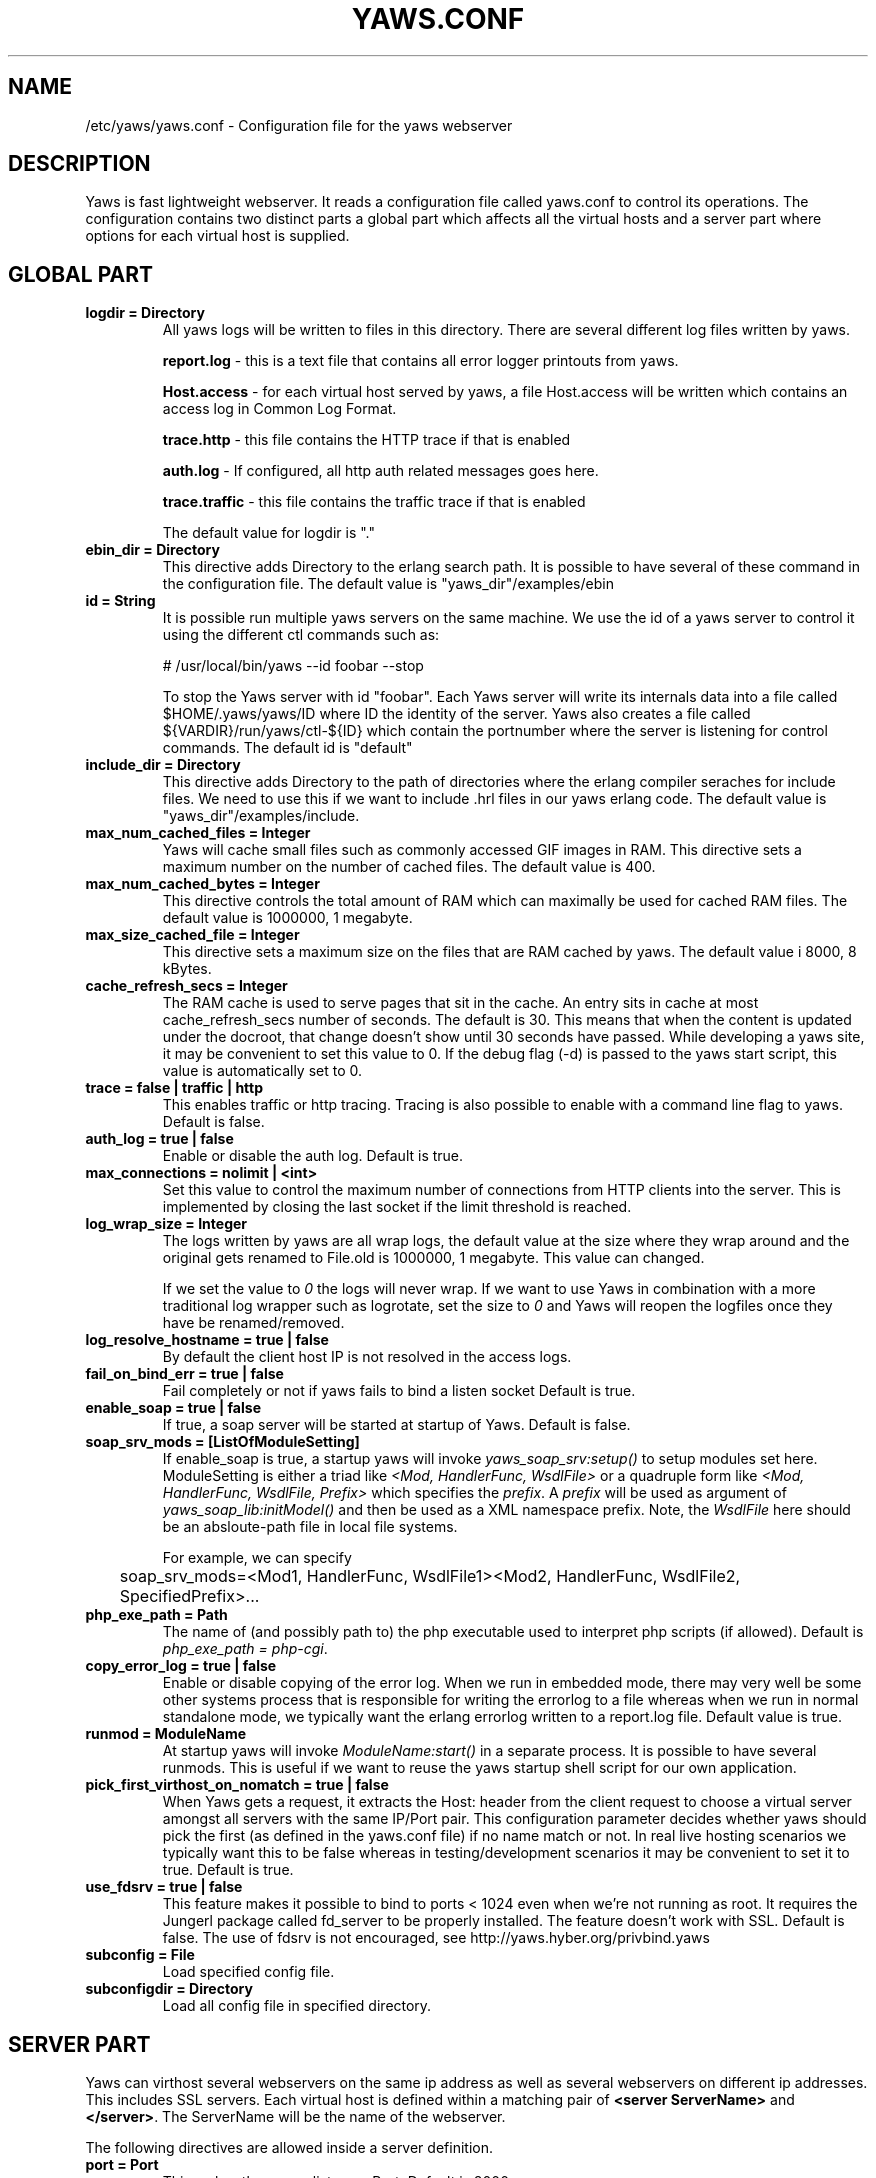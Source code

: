 .TH YAWS.CONF "5" "" "" "User Commands"
.SH NAME
/etc/yaws/yaws.conf \- Configuration file for the yaws webserver
.SH DESCRIPTION
.\" Add any additional description here
.PP
Yaws is fast lightweight webserver. It reads a configuration file called
yaws.conf to control its operations. The configuration contains two distinct
parts a global part which affects all the virtual hosts and a server part
where options for each virtual host is supplied.

.SH GLOBAL PART
.TP

\fBlogdir = Directory\fR
All yaws logs will be written to files in this directory. There are several
different log files written by yaws.

.br
\fBreport.log\fR - this is a text file that contains all error logger 
printouts from yaws. 

.br
\fBHost.access\fR - for each virtual host served by yaws, a file Host.access
will be written which contains an access log in Common Log Format.

.br
\fBtrace.http\fR - this file contains the HTTP trace if that is enabled

.br 
\fBauth.log\fR - If configured, all http auth related messages
goes here.

.br
\fBtrace.traffic\fR - this file contains the traffic trace if that is enabled

The default value for logdir is "."

.TP
\fB ebin_dir = Directory\fR
This directive adds Directory to the erlang search path. It is possible to
have several of these command in the configuration file. The default value 
is "yaws_dir"/examples/ebin


.TP
\fB id = String\fR
It is possible run multiple yaws servers on the same machine. We use the
id of a yaws server to control it using the different ctl commands such
as:
.nf

# /usr/local/bin/yaws --id foobar --stop

.fi
To stop the Yaws server with id "foobar". Each Yaws server will write
its internals data into a file called $HOME/.yaws/yaws/ID where ID the
identity of the server. Yaws also creates a file called
${VARDIR}/run/yaws/ctl-${ID} which contain the portnumber where the server is
listening for control commands. The default id is "default"

.TP
\fB include_dir = Directory\fR
This directive adds Directory to the path of directories where the erlang
compiler seraches for include files. We need to use this if we want to 
include .hrl files in our yaws erlang code. The default value is 
"yaws_dir"/examples/include.

.TP
\fB max_num_cached_files = Integer\fR
Yaws will cache small files such as commonly accessed GIF images in RAM.
This directive sets a maximum number on the number of cached files.
The default value is 400.
.TP 
\fB max_num_cached_bytes = Integer\fR
This directive controls the total amount of RAM which can maximally be
used for cached RAM files. The default value is 1000000, 1 megabyte.
.TP
\fB max_size_cached_file = Integer\fR
This directive sets a maximum size on the files that are RAM cached by yaws.
The default value i 8000, 8 kBytes.
.TP
\fB cache_refresh_secs = Integer\fR
The RAM cache is used to serve pages that sit in the cache. An entry sits in
cache at most cache_refresh_secs number of seconds. The default is 30. This means that when the content is updated under the docroot, that change doesn't show
until 30 seconds have passed. While developing a yaws site, 
it may be convenient to set this value to 0. If the debug flag (-d) is passed
to the yaws start script, this value is automatically set to 0.

.TP
\fBtrace  = false | traffic | http\fR
This enables traffic or http tracing. Tracing is also possible to enable with
a command line flag to yaws. Default is false.


.TP
\fB auth_log  = true | false\fR
Enable or disable the auth log. Default is true.

.TP
\fB max_connections = nolimit | <int>\fR
Set this value to control the maximum number of connections
from HTTP clients into the server. This is implemented by closing
the last socket if the limit threshold is reached.

.TP
\fB log_wrap_size = Integer\fR
The logs written by yaws are all wrap logs, the default value at the
size where they wrap around and the original gets renamed to File.old
is 1000000, 1 megabyte. This value can changed.

If we set the value to \fI0\fR the logs will never wrap. If we want to use
Yaws in combination with a more traditional log wrapper such as 
logrotate, set the size to \fI0\fR and Yaws will reopen the logfiles
once they have be renamed/removed.

.TP
\fBlog_resolve_hostname = true | false\fR
By default the client host IP is not resolved in the access logs.


.TP
\fBfail_on_bind_err = true | false\fR
Fail completely or not if yaws fails to bind a listen socket
Default is true.

.TP
\fBenable_soap = true | false\fR
If true, a soap server will be started at startup of Yaws.
Default is false.

.TP
\fBsoap_srv_mods = [ListOfModuleSetting] \fR
If enable_soap is true, a startup yaws will invoke \fIyaws_soap_srv:setup()\fR
to setup modules set here. 
ModuleSetting is either a triad like \fI<Mod, HandlerFunc, WsdlFile>\fR 
or a quadruple form like \fI<Mod, HandlerFunc, WsdlFile, Prefix>\fR which 
specifies the \fIprefix\fR. A \fIprefix\fR will be used as argument of 
\fIyaws_soap_lib:initModel()\fR and then be used as a XML namespace prefix.
Note, the \fIWsdlFile\fR here should be an absloute-path file 
in local file systems.

For example, we can specify

	soap_srv_mods=<Mod1, HandlerFunc, WsdlFile1><Mod2, HandlerFunc, WsdlFile2, SpecifiedPrefix>...

.TP
\fBphp_exe_path = Path\fR
The name of (and possibly path to) the php executable used to
interpret php scripts (if allowed).  Default is 
\fIphp_exe_path = php-cgi\fR.

.TP
\fB copy_error_log  = true | false\fR
Enable or disable copying of the error log. When we run in
embedded mode, there may very well be some other systems process
that is responsible for writing the errorlog to a file whereas
when we run in normal standalone mode, we typically want the
erlang errorlog written to a report.log file.
Default value is true.


.TP
\fBrunmod = ModuleName \fR
At startup yaws will invoke \fIModuleName:start()\fR in a separate
process. It is possible to have several runmods.
This is useful if we want to reuse the yaws startup shell script
for our own application.

.TP
\fB pick_first_virthost_on_nomatch = true | false \fR
When Yaws gets a request, it extracts the Host: header from the
client request to choose a virtual server amongst all servers
with the same IP/Port pair.
This configuration parameter decides whether yaws should pick the
first (as defined in the yaws.conf file) if no name match or not.
In real live hosting scenarios we typically want this to be false
whereas in testing/development scenarios it may be convenient to
set it to true. Default is true.

.TP
\fB use_fdsrv = true | false \fR
This feature makes it possible to bind to ports < 1024 even when
we're not running as root. It requires the Jungerl package called fd_server
to be properly installed. The feature doesn't  work with SSL. Default is false.
The use of fdsrv is not encouraged, see 
http://yaws.hyber.org/privbind.yaws

.TP
\fB subconfig = File \fR
Load specified config file.

.TP
\fB subconfigdir = Directory \fR
Load all config file in specified directory.


.SH SERVER PART
Yaws can virthost several webservers on the same ip address as well
as several webservers on different ip addresses. This includes SSL servers.
.pp
Each virtual host is defined within a matching pair of \fB<server ServerName>\fR
and \fB</server>\fR. The ServerName will be the name of the webserver.

.pp
The following directives are allowed inside a server definition.
.TP
\fBport = Port \fR
This makes the server listen on Port. Default is 8000.
.TP
\fBlisten = IpAddress\fR
This makes the server listen on IpAddress
When virthosting several servers on the same ip/port address, if the
browser doesn't send a Host: field, yaws will pick the \fIfirst\fR
server specified in the config file.
If the specified ip address is 0.0.0.0 yaws will listen on all local IP
addresses on the specified port. Default is 0.0.0.0.

.TP
\fBlisten_backlog = Integer\fR
This sets the TCP listen backlog for the server to define the maximum
length the queue of pending connections may grow to. The default is
the same as the default provided by \fIgen_tcp:listen/2\fR, which is 5.

.TP
\fBrhost = Host[:Port] \fR
This forces all local redirects issued by the server to go to Host.
This is useful when yaws listens to a port which is different from 
the port that the user connects to. For example, running yaws as a
non-privileged user makes it impossible to listen to port 80, since
that port can only be opened by a privileged user. Instead yaws
listens to a high port number port, 8000, and iptables are used to 
redirect traffic to port 80 to port 8000 (most NAT:ing firewalls 
will also do this for you).
.TP
\fBrscheme = http | https \fR
This forces all local redirects issued by the server to use this 
method. This is useful when an SSL off-loader, or stunnel, is used in 
front of yaws.
.TP

\fBaccess_log = true | false\fR
Setting this directive to false turns of traffic logging for this
virtual server. The default value is true. 

.TP
\fBdir_listings = true | true_nozip | false\fR
Setting this directive to false disallows the automatic
dir listing feature of Yaws. A status code 403 Forbidden will be sent.
Set to true_nozip to avoid the auto-generated all.zip entries. Default is false.

.TP
\fBextra_cgi_vars = .....\fR
Add additional CGI or FastCGI variables. For example:
.nf

<extra_cgi_vars dir='/path/to/some/scripts'>
var = val
...
</extra_cgi_vars>
.fi

.TP
\fBstatistics  = true | false\fR
Turns on/off statistics gathering for a virtual server. Default is false.

.TP
\fBfcgi_app_server = Host:Port \fR
The hostname and TCP port number of the FastCGI aplication server.
The TCP port number is not optional.
There is no default value.

.TP
\fBfcgi_trace_protocol = true | false \fR
Enable or disable tracing of FastCGI protocol messages as info
log messages.
Disabled by default.

.TP
\fBfcgi_log_app_error = true | false \fR
Enable or disable logging of application error messages: output
to stderr and non-zero exit value.
Disabled by default.

.TP
\fBdeflate = true | false\fR
Turns on or off deflate compression for a server. Default is false.

.TP
\fB docroot = Directory ...\fR
This makes the server serve all its content from Directory.

It is possible to pass a space separated list of directories as 
docroot. If this is the case, the various directories will be searched in
order for the requested file. This also works with the ssi
and yssi constructs where the full list of directories will be searched
for files to ssi/yssi include.

.TP
\fBpartial_post_size = Integer\fR
When a yaws file receives large POSTs, the amount of data received
in each chunk is determined by the this parameter.
The deafult value is 10240.

.TP
\fBdav = true | false\fR
Turns on the DAV protocol for this server. The dav support
in yaws is highly limited. If dav is turned on, .yaws processing
of .yaws pages is turned off. Default is false.

.TP
\fBtilde_expand = true|false \fR
If this value is set to false yaws will never
do tilde expansion. The default is false. tilde_expansion is the
mechanism whereby a URL on the form http://www.foo.com/~username
is changed into a request where the docroot for that
particular request is set to the directory ~username/public_html/
Default is false.

.TP
\fBallowed_scripts = [ListOfSuffixes]\fR
The allowed script types for this server.  Recognized are `yaws',
`cgi', `fcgi', `php'.  Default is \fIallowed_scripts = [yaws,php,cgi,fcgi]\fR.

Note: for fcgi scripts, the FastCGI application server is only
called if a local file with the .fcgi extension exists. However,
the contents of the local .fcgi file are ignored.

.TP
\fBtilde_allowed_scripts = [ListOfSuffixes]\fR
The allowed script types for this server when executing files in
a users public_html folder  Recognized are `yaws',
`cgi', `fcgi', `php'.  Default is \fItilde_allowed_scripts = []\fR.


.TP
\fBappmods = [ListOfModuleNames]\fR
If any the names in ListOfModuleNames appear as components in the
path for a request, the path request parsing will terminate and
that module will be called. There is also an alternate syntax for
specifying the appmods if we don't want our internal erlang module
names to be exposed in the URL paths. 
We can specify

   appmods = <Path1, Module1> <Path2, Modules2> ...

Assume for example that we have
the URL http://www.hyber.org/myapp/foo/bar/baz?user=joe 
while we have the module foo defined as an appmod, the 
function foo:out(Arg) will be invoked
instead of searching the filesystems below the point foo.

The Arg argument will have the missing path part supplied in its
appmoddata field. 

It is also possible to exclude certain directories from appmod
processing. This is particulaly interesting for '/' appmods.
Here is an example:

   appmods = </, myapp exclude_paths icons js top/static>

The above configuration will invoke the 'myapp' erlang module on everything 
except any file found in directories, 'icons', 'js' and 'top/static' 
relative to the docroot.



.TP
\fBerrormod_404 = Module\fR
It is possible to set a special module that handles 404 Not Found messages.

The function \fIModule:out404(Arg, GC, SC)\fR will be invoked. The arguments are

Arg is a #arg{} record

GC is a #gconf{} record (defined in yaws.hrl)

SC is a #sconf{} record (defined in yaws.hrl)

The function can and must do the same things that a normal \fIout/1\fR does.

.TP
\fBerrormod_401 = Module\fR
It is possible to set a special module that handles
401 Unauthorized messages. This can for example be used 
to display a login page instead.

The function \fIModule:out401(Arg)\fR will
be invoked. The arguments are

Arg is a #arg{} record

The function can and must do the same things that a normal \fIout/1\fR does.


.TP
\fBerrormod_crash = Module\fR
It is possible to set a special module that handles
the HTML generation of server crash messages. The default
is to display the entire formated crash message in the
browser. This is good for debugging but not in production.

The function \fIModule:crashmsg(Arg, SC, Str)\fR will be
called. The \fIStr\fR is the real crash message formated as a string.

The function must return, \fI{content,MimeType,Cont}\fR or
\fI{html, Str}\fR or \fI{ehtml, Term}\fR. That data will be shipped
to the client. 

.TP
\fBarg_rewrite_mod = Module\fR
It is possible to install a module that rewrites all the 
Arg #arg{} records at an early stage in the yaws server.
This can be used to do various things such as checking a cookie,
rewriting paths etc.

.TP
\fBstart_mod = Module\fR
Defines a user provided callback module.
At startup of the server, Module:start/1 will be called.
The #sconf{} record (defined in yaws.hrl) will be used
as the input argument. This makes it possible for a user
application to syncronize the startup with the yaws server
as well as getting hold of user specific configuration data,
see the explanation for the <opaque> context.

.TP
\fBrevproxy = Prefix Url\fR
Make yaws a reverse proxy. The Prefix is a path inside our own docroot
and the Url argument is an url pointing to a website we want to "mount"
under the path which is Prefix.

Example: revproxy = /tmp/foo http://yaws.hyber.org

Makes the hyber website appear under /tmp/foo

It is possible to have multiple reverse proxies inside the same server.

WARNING, this feature is yet not in production quality.

.TP
\fBservername = Name\fR
If we're virthosting everal servers and want to force a server
to match specific Host: headers we can do this with the "servername"
directive. This name doesn't necessarily have to be the same as the
the name inside <server Name> in certain NAT scenarios. Rarely used feature.


.TP
\fB <ssl>  .... </ssl> \fR
This begins and ends an SSL configuration for this server.
It's possible to virthost several SSL servers on the same IP
given that they all share the same certificate configuration.
In general it is complicated to virthost several SSL servers on
the same IP address since the certificate is typically 
bound to a domainname in the common name part of the certificate.
One solution (the only?) to this problem is to have a certificate
with multiple subjectAltNames. See
http://wiki.cacert.org/VhostTaskForce#Interoperability_Test
 
.TP
\fB keyfile = File\fR
Specifies which file contains the private key for the certificate.
If not specified then the certificate file will be used.
.TP
\fB certfile = File\fR
Specifies which file contains the certificate for the server.
.TP
\fB cacertfile = File\fR
A file containing trusted certificates to use during client authentication 
and to use when attempting to build the server certificate chain. 
The list is also used in the list of acceptable client CAs passed to
the client when a certificate is requested.
.TP
\fB verify = 1 | 2 | 3\fR
Specifies the level of verification the server does on client certs. 
1 means nothing, 2 means the the server will ask the client for a cert but 
not fail if the client doesn't supply a client cert, 3 means that the server 
requires the client to supply a client cert.
.TP
\fB depth = Int\fR
Specifies the depth of certificate chains the server is prepared to follow 
when verifying client certs.
.TP
\fB password = String\fR
String If the private key is encrypted on disc, this password is the 
3des key to decrypt it.
.TP
\fB ciphers = String\fR
This string specifies the ssl cipher string. The syntax of the ssl cipher 
string is a little horrible sublanguage of its own. It is documented in the 
ssl man page for "ciphers". 
.TP
\fB </ssl> \fR
Ends an SSL definition

.TP
\fB<redirect> ... </redirect>\fR
Defines a redirect mapping. The following items are allowed
within a matching pair of <redirect> and </redirect> delimiters.

We can have a series of

\fB Path = URL\fR or

\fB Path = file\fR

All accesses to Path will be redirected to URL/Path or alternatively
to scheme:host:port/file/Path if a file is used. Note that the original
path is appended to the redirected url. So if we for example have:

.nf
<redirect>
  /foo = http://www.mysite.org/zapp
  /bar = /tomato.html
</redirect>
.fi

Asumming this config resides on a site called http://abc.com, 
We have the following redirects:

http://abc.com/foo -> http://www.mysite.org/zapp/foo

http://abc.com/foo/test -> http://www.mysite.org/zapp/foo/test

http://abc.com/bar -> http://abc.com/bar

http://abc.com/bar/x/y/z -> http://abc.com/bar/x/y/z

Sometimes we do not want to have the original path
appended to the redirected path. To get that behaviour we
specify the config with '==' instead of '='.

<redirect>
  /foo == http://www.mysite.org/zapp
  /bar = /tomato.html
</redirect>

Now a request for http://abc.com/foo/x/y/z simply gets redirected
to http://www.mysite.org/zapp. This is typically used when we simply
want a static redirect at some place in the docroot.

When we specify a file as target for the redirect, the redir will
be to the current http(s) server.


.TP
\fB<auth> ... </auth>\fR
Defines an auth structure. The following items are allowed
within a matching pair of <auth> and </auth> delimiters.

.TP
\fBdir = Dir\fR
Makes Dir to be controlled bu WWW-authenticate headers. In order for
a user to have access to WWW-Authenticate controled directory, the user
must supply a password. The Dir must be specified relative to the docroot.

.TP
\fBrealm = Realm\fR
In the directory defined here, the WWW-Authenticate Realm is set to
this value. 

.TP
\fBauthmod = AuthMod\fR
If an auth module is defined then AuthMod:auth(Arg, Auth) will
be called for all access to the directory. The auth/2 function 
should return one of: true, false, {false, Realm}, {appmod, Mod}.
If {appmod, Mod} is returned then a call to Mod:out(Arg) will
be used to deliver the content.

This can, for example, be used to implement cookie authentication.
The auth() callback would check if a valid cookie header is present,
if not it would return {appmod, ?MODULE} and the out/1 function 
in the same module would return {redirect_local, "/login.html"}.

.TP
\fBuser = User:Password\fR
Inside this directory, the user User has access if the user supplies
the password Password in the popup dialogue presented by the browser.
We can obviously have several of these value inside a single <auth> </auth>
pair.

The usage of User:Password in the actual config file is deprecated
as of release 1.51. It is prefered to have the users in a file called
\fI.yaws_auth\fR in the actual directory. The .yaws_auth file has to be
file parseable by \fIfile:consult/1\fR

Each row of the file must contain terms on the form

.nf
{User, Password}.
.fi

Where both User and Password should be strings.
The .yaws_auth file mechanism is not (yet) recursive. Thus
any subdirectories to Dir are not automatically also protected.

The .yaws_auth file is never visible in a dir listing

.TP
\fBpam service = \fIpam-service\fR \fR
If the item \fBpam\fR is part of the auth structure, 
Yaws will also try to authenticate the user using "pam" using
the pam \fIservice\fR indicated. Usual services are typically found
under /etc/pam.d. Usual values are "system-auth" etc.

pam authentication is performed by an Erlang port program which is
typically installed as suid root by the yaws install script.

.TP
\fB</auth>\fR
Ends an auth definition

.TP
\fB <opaque>  .... </opaque> \fR
This begins and ends an opaque configuration context for this server,
where 'Key = Value' directives can be specified. These directives are
ignored by yaws (hence the name opaque), but can be accessed as a list
of tuples \fI{Key,Value}\fR stored in the #sconf.opaque record entry. See also
the description of the \fIstart_mod\fR directive. 

This mechanism can be used to pass data from a surrounding application
into the individual .yaws pages.




.SH EXAMPLES

The following example defines a single server on port 80.
.nf

logdir = /var/log/yaws
<server www.mydomain.org>
        port = 80
        listen = 192.168.128.31
        docroot = /var/yaws/www
</server>
.fi

.pp
And this example shows a similar setup but two webservers on the same ip address

.nf

logdir = /var/log/yaws
<server www.mydomain.org>
        port = 80
        listen = 192.168.128.31
        docroot = /var/yaws/www
</server>

<server www.funky.org>
        port = 80
        listen = 192.168.128.31
        docroot = /var/yaws/www_funky_org
</server>


.fi


.nf
An example with www-authenticate and no access logging at all.

logdir = /var/log/yaws
<server www.mydomain.org>
        port = 80
        listen = 192.168.128.31
        docroot = /var/yaws/www
        access_log = false
        <auth>
            dir = secret/dir1
            realm = foobar
            user = jonny:verysecretpwd
            user = benny:thequestion
            user = ronny:havinganamethatendswithy
       </auth>

</server>





.fi

.nf
An example specifying  a user defined module to be called
at startup, as well as some user specific configuration.
 
<server www.funky.org>
        port = 80
        listen = 192.168.128.31
        docroot = /var/yaws/www_funky_org
        start_mod = btt
        <opaque>
                mydbdir = /tmp
                mylogdir = /tmp/log
        </opaque>
</server>


.fi

An example specifying the GSSAPI/SPNEGO module (authmod_gssapi) to be
used for authentication. This module requires egssapi version 0.1~pre2
or later available at http://www.hem.za.org/egssapi/.

The Kerberos5 keytab is specified as 'keytab = File' directive in
opaque. This keytab should contain the keys of the HTTP service
principal, 'HTTP/www.funky.org' in this example. 

.nf
 
<server www.funky.org>
        port = 80
        listen = 192.168.128.31
        docroot = /var/yaws/www_funky_org
        start_mod = authmod_gssapi
        <auth>
                authmod = authmod_gssapi
                dir = secret/dir1
        </auth>
        <opaque>
                keytab = /etc/yaws/http.keytab
        </opaque>
</server>

.fi



And finally a sligthly more complex example
with two servers on the same ip, and one ssl server on a
different ip.

When there are more than one server on the same IP, and they have different
names the server must be able to choose one of them if the client
doesn't send a Host: header. yaws will choose the first one defined in the
conf file.

.nf

logdir = /var/log/yaws
max_num_cached_files = 8000
max_num_cached_bytes = 6000000

<server www.mydomain.org>
        port = 80
        listen = 192.168.128.31
        docroot = /var/yaws/www
</server>



<server www.funky.org>
        port = 80
        listen = 192.168.128.31
        docroot = /var/yaws/www_funky_org
</server>

<server www.funky.org>
        port = 443
        listen = 192.168.128.32
        docroot = /var/yaws/www_funky_org
        <ssl>
           keyfile = /etc/funky.key
           certfile = /etc/funky.cert
           password = gazonk
        </ssl>
</server>


.fi

Finally an example with virtual directories, vdirs.

.nf

<server server.domain>
        port = 80
        listen = 192.168.128.31
        docroot = /var/yaws/www
        arg_rewrite_mod = yaws_vdir
        <opaque>
          vdir = "/virtual1/ /usr/local/somewhere/notrelated/to/main/docroot"
          vdir = "/myapp/ /some/other/path can include/spaces"
          vdir = "/icons/  /usr/local/www/yaws/icons"
        </opaque>
 </server>

.fi

The first defined vdir can then be accessed at or under 
http://server.domain/virtual1/  or http://server.domain/virtual1 
 


.SH AUTHOR
Written by Claes Wikstrom
.SH "SEE ALSO"
.BR yaws (1)
.BR erl (1)

